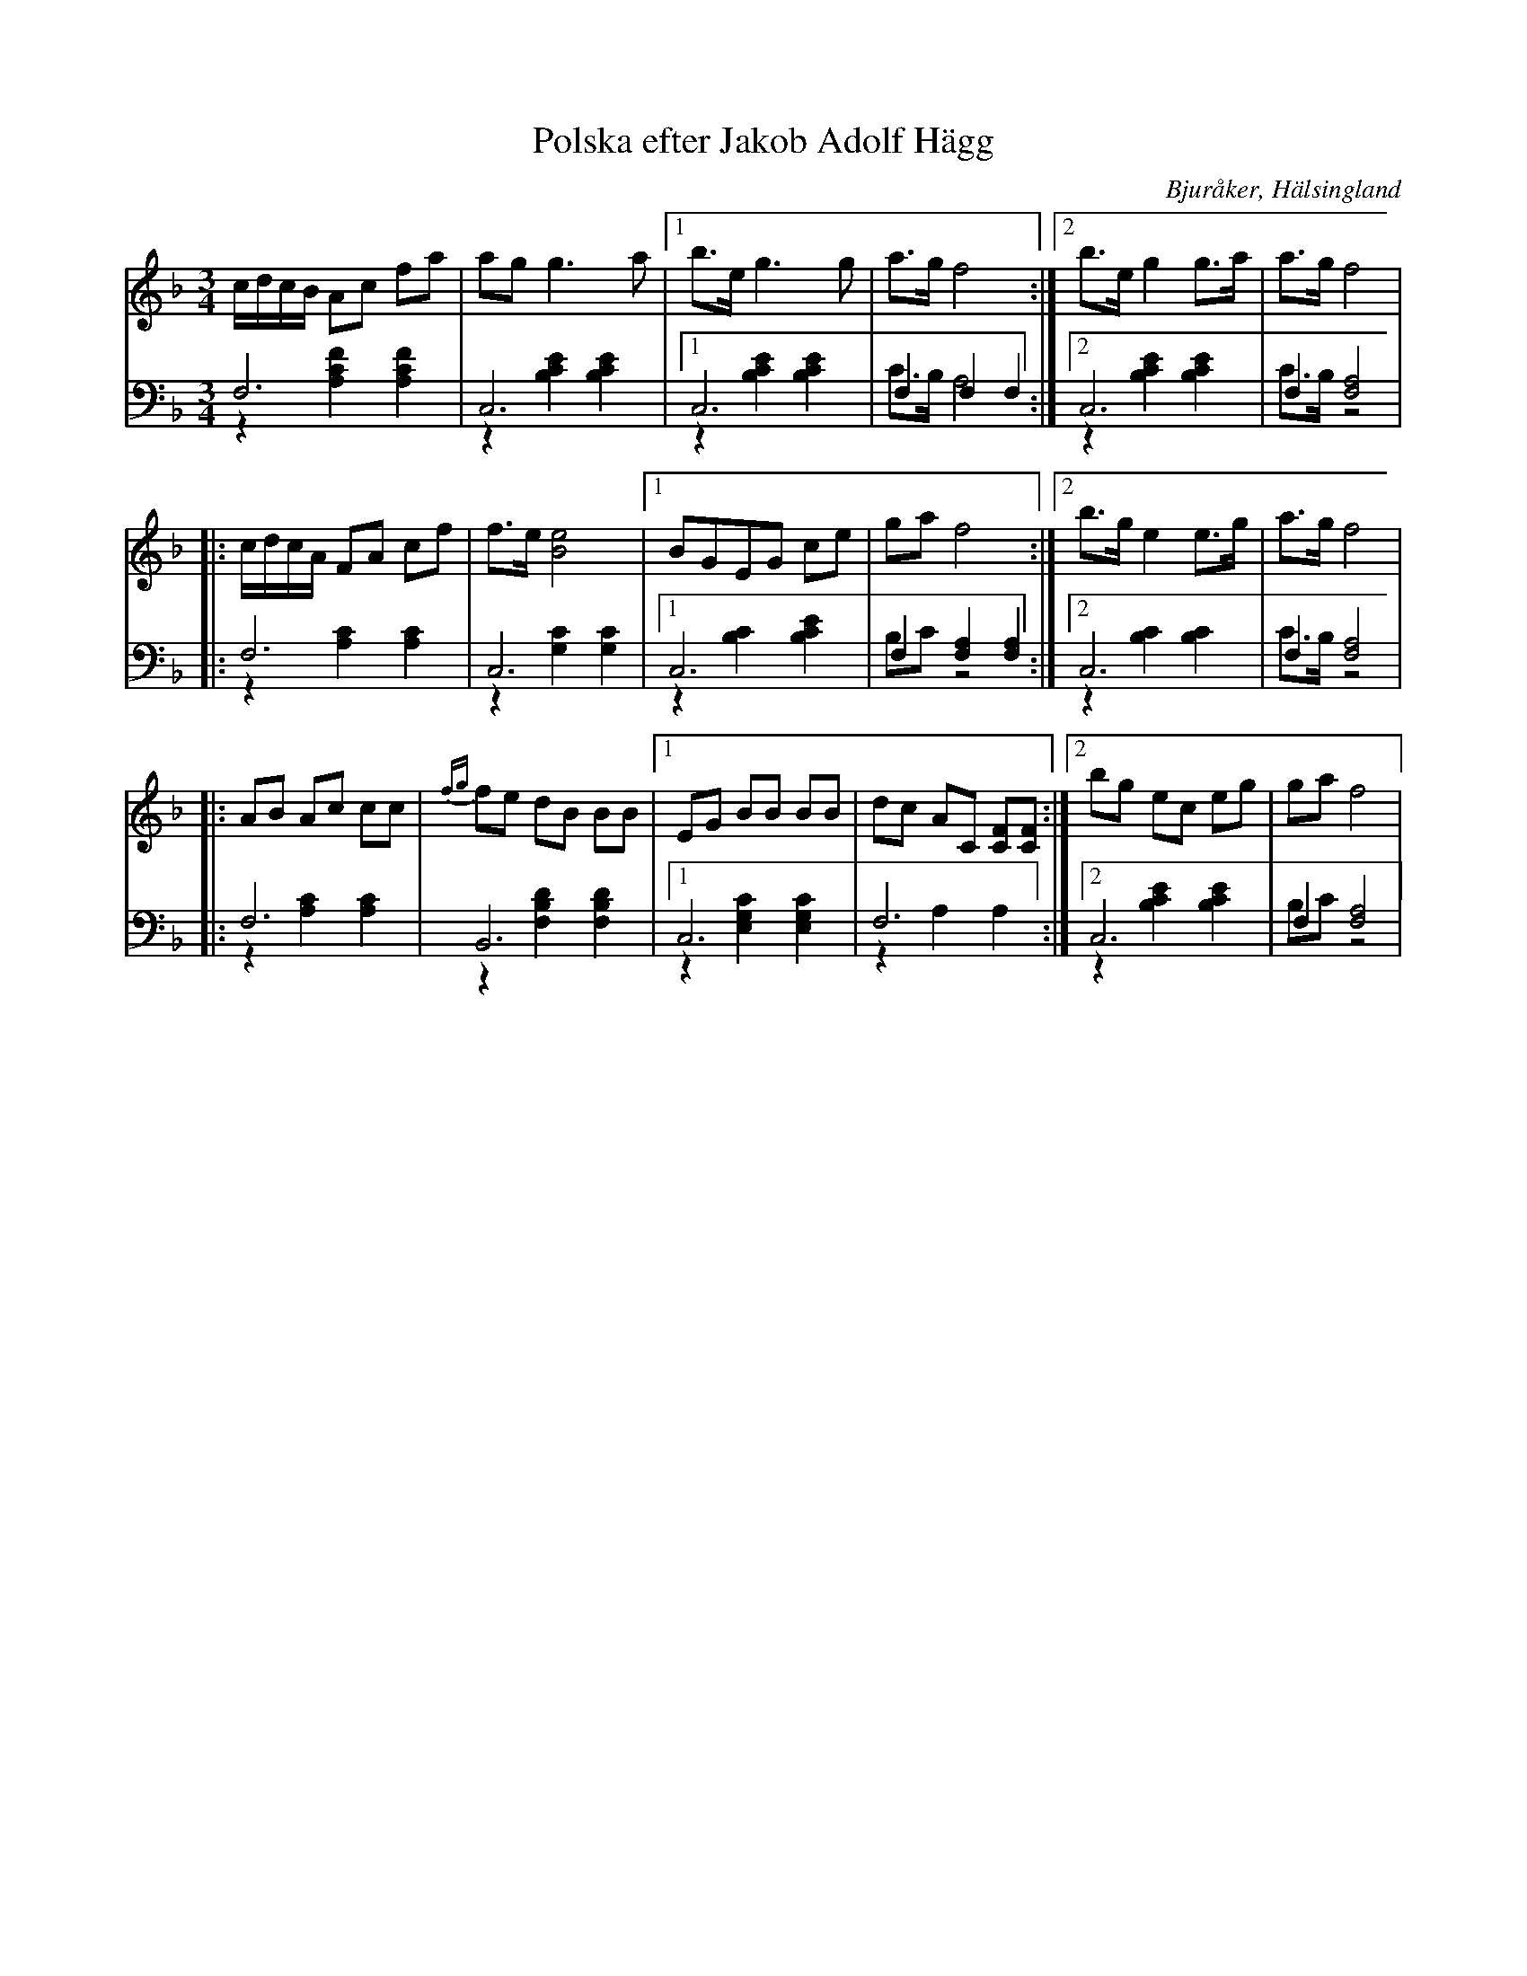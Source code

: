 %%abc-charset utf-8

X: 20
T: Polska efter Jakob Adolf Hägg
B: 21 Bjuråkerspolskor samlade och satta för piano af Jakob Adolf Hägg
R: Polska
O: Bjuråker, Hälsingland
S:Efter Jakob Adolf Hägg
Z: LP
M: 3/4
L: 1/16
K: F
V:1
V:2
V:3 merge
V:1
 cdcB A2c2 f2a2|a2g2 g6 a2|1 b2>e2 g6 g2|a2>g2 f8 :|2 b2>e2 g4 g2>a2|a2>g2 f8 |
|:cdcA F2A2 c2f2|f2>e2 [B8e8]|1 B2G2E2G2 c2e2|g2a2 f8:|2 b2>g2 e4 e2>g2|a2>g2 f8|
|:A2B2 A2c2 c2c2|{fg}f2e2 d2B2 B2B2|1 E2G2 B2B2 B2B2|d2c2 A2C2 [C2F2][C2F2]:|2 b2g2 e2c2 e2g2|g2a2 f8|
V:2 clef=bass
 F,12|C,12|1 C,12|F,4 F,4 F,4 :|2 C,12|F,4 [F,8A,8] |
|:F,12|C,12|1 C,12|F,4 [F,4A,4] [F,4A,4]:|2 C,12|F,4 [F,8A,8]|
|:F,12|B,,12|1 C,12|F,12:|2 C,12|F,4 [F,8A,8]|
V:3 clef=bass
 z4 [A,4C4F4] [A,4C4F4]|z4 [B,4C4E4] [B,4C4E4]|1 z4 [B,4C4E4] [B,4C4E4]|C2>B,2 A,8 :|2 z4 [B,4C4E4] [B,4C4E4]|C2>B,2 z8 |
|:z4 [A,4C4] [A,4C4]|z4 [G,4C4] [G,4C4]|1 z4 [B,4C4] [B,4C4E4]|B,2C2 z8:|2 z4 [B,4C4] [B,4C4]|C2>B,2 z8|
|:z4 [A,4C4] [A,4C4]|z4 [F,4B,4D4]  [F,4B,4D4]|1 z4 [E,4G,4C4] [E,4G,4C4]|z4 A,4 A,4:|2 z4 [B,4C4E4] [B,4C4E4]|B,2C2 z8|

